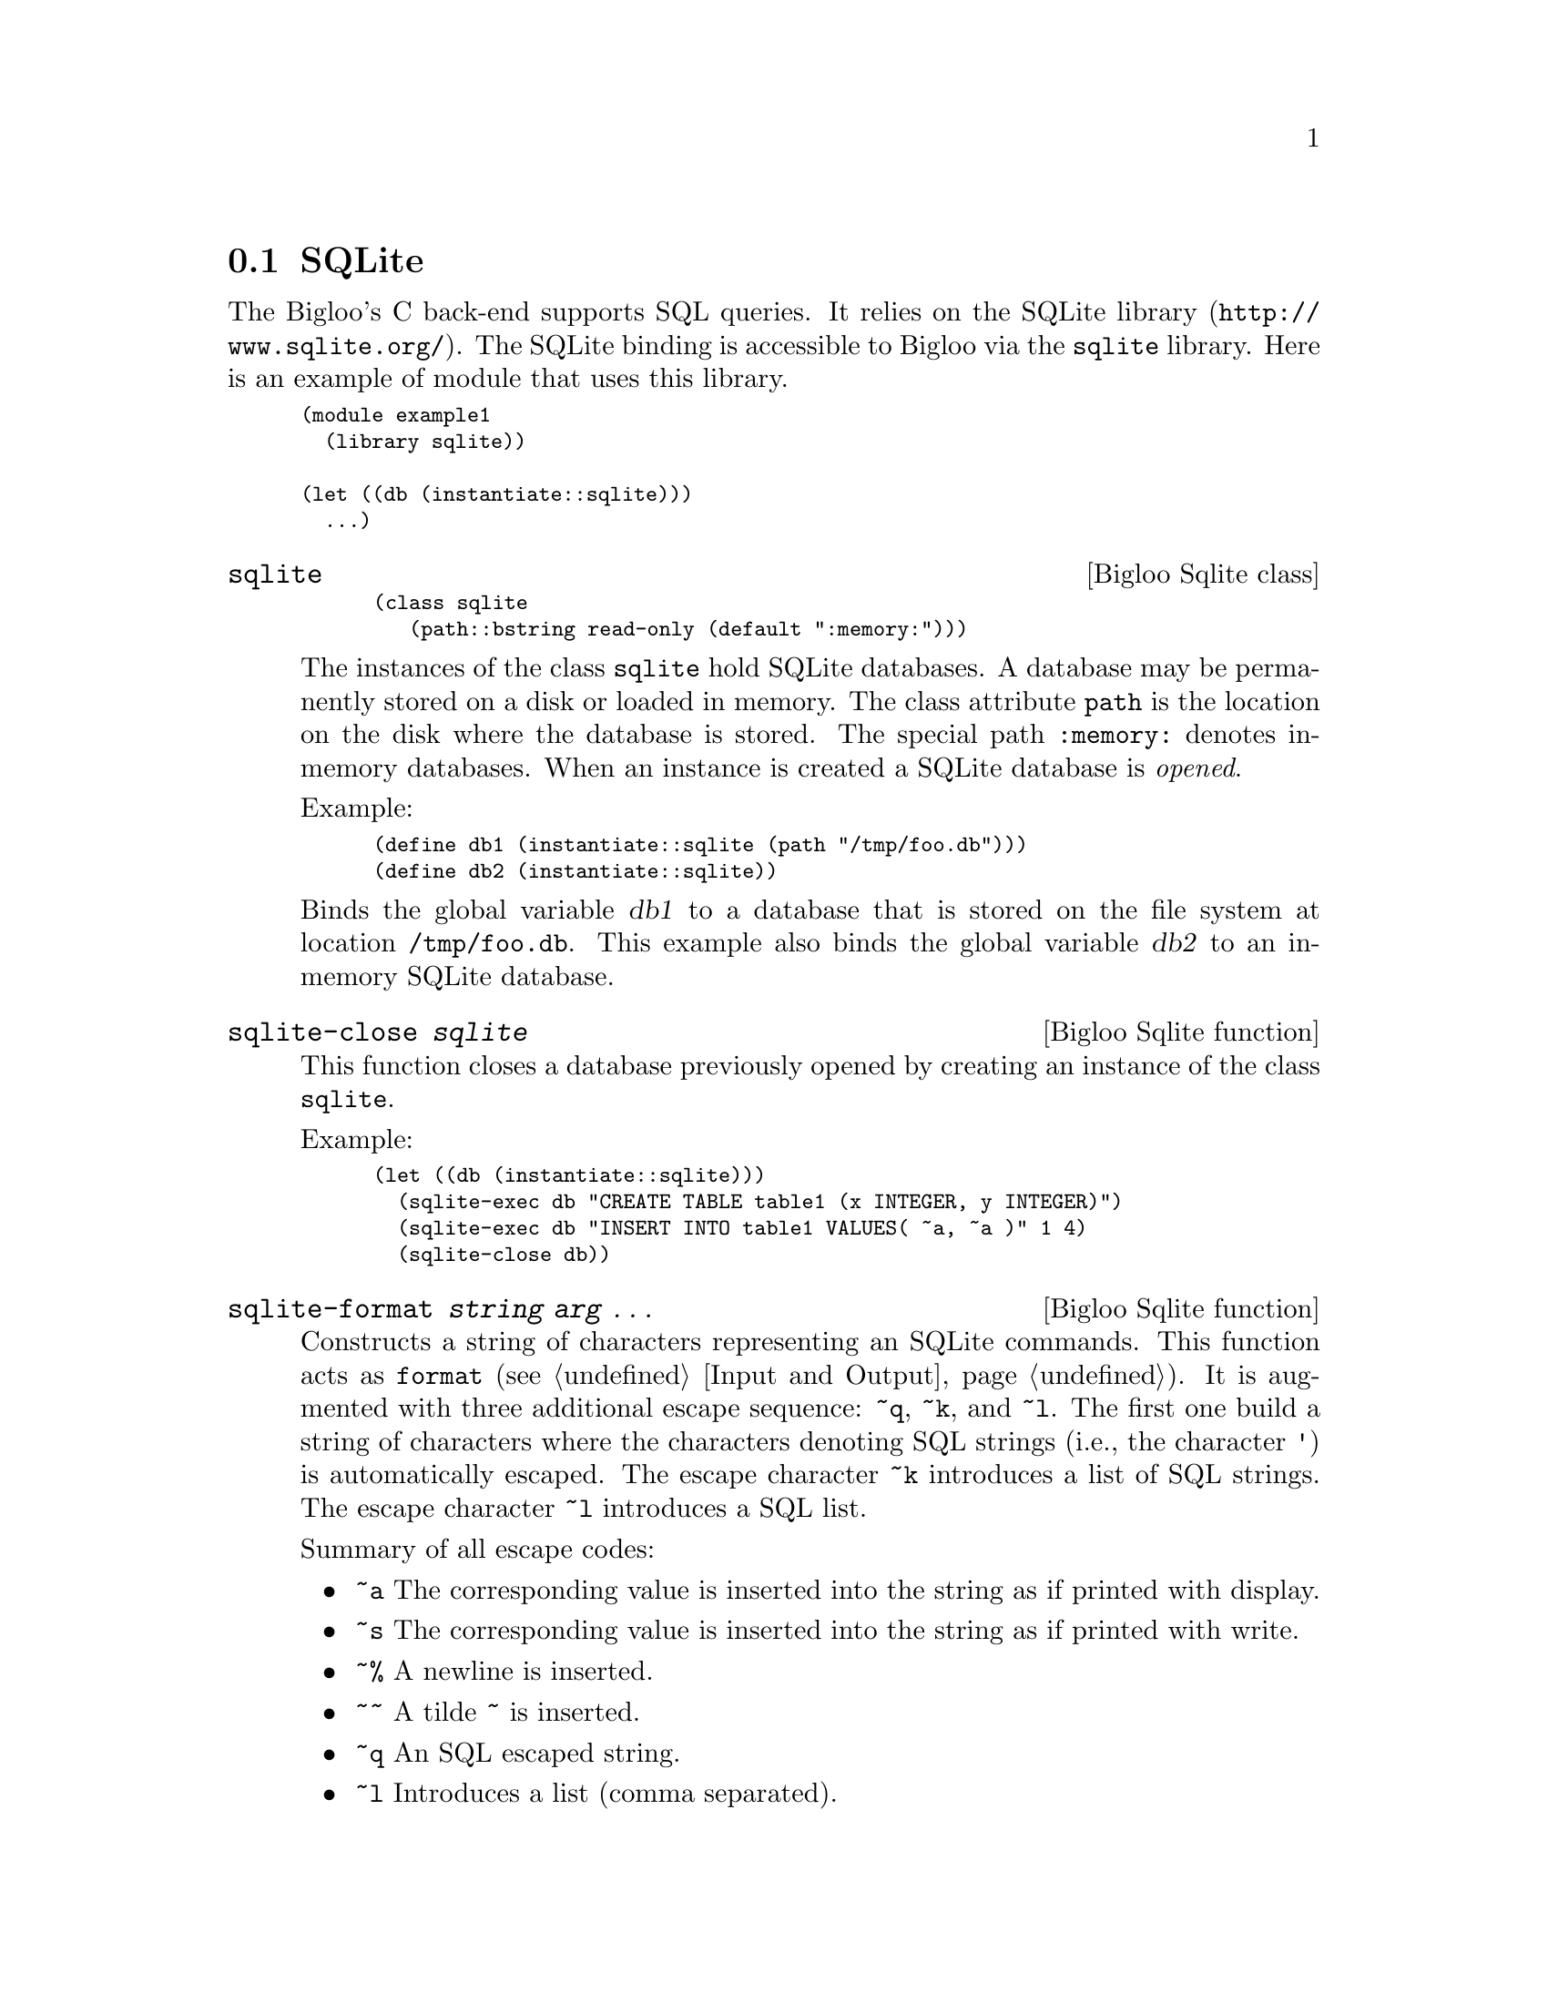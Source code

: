 @c =================================================================== @c
@c    serrano/prgm/project/bigloo/manuals/sqlite.texi                  @c
@c    ------------------------------------------------------------     @c
@c    Author      :  Manuel Serrano                                    @c
@c    Creation    :  Fri Feb 10 07:37:26 2006                          @c
@c    Last change :                                                    @c
@c    Copyright   :  2006 Manuel Serrano                               @c
@c    ------------------------------------------------------------     @c
@c    SQLite binding                                                   @c
@c =================================================================== @c

@c ------------------------------------------------------------------- @c
@c    SQLite ...                                                       @c
@c ------------------------------------------------------------------- @c
@node SQLite, , , Database
@comment  node-name,  next,  previous,  up
@section SQLite
@cindex SQLITE

The Bigloo's C back-end supports SQL queries. It relies on the SQLite
library (@url{http://www.sqlite.org/}). The SQLite binding is accessible
to Bigloo via the @code{sqlite} library. Here is an example of module
that uses this library.

@smalllisp
(module example1
  (library sqlite))

(let ((db (instantiate::sqlite)))
  ...)
@end smalllisp

@deffn {Bigloo Sqlite class} sqlite
@smalllisp
(class sqlite
   (path::bstring read-only (default ":memory:")))
@end smalllisp

The instances of the class @code{sqlite} hold SQLite databases. A database
may be permanently stored on a disk or loaded in memory. The class attribute
@code{path} is the location on the disk where the database is stored. The
special path @code{:memory:} denotes in-memory databases. When an instance
is created a SQLite database is @emph{opened}.

Example:
@smalllisp
(define db1 (instantiate::sqlite (path "/tmp/foo.db")))
(define db2 (instantiate::sqlite))
@end smalllisp

Binds the global variable @var{db1} to a database that is stored on the file
system at location @code{/tmp/foo.db}. This example also binds the global
variable @var{db2} to an in-memory SQLite database.
@end deffn

@deffn {Bigloo Sqlite function} sqlite-close @var{sqlite}
This function closes a database previously opened by creating an instance
of the class @code{sqlite}.

Example:
@smalllisp
(let ((db (instantiate::sqlite)))
  (sqlite-exec db "CREATE TABLE table1 (x INTEGER, y INTEGER)")
  (sqlite-exec db "INSERT INTO table1 VALUES( ~a, ~a )" 1 4)
  (sqlite-close db))
@end smalllisp
@end deffn

@deffn {Bigloo Sqlite function} sqlite-format @var{string} @var{arg} @dots{}
Constructs a string of characters representing an SQLite
commands. This function acts as @code{format} (see @ref{Input and
Output}). It is augmented with three additional escape sequence:
@code{~q}, @code{~k}, and @code{~l}. The first one build a string of
characters where the characters denoting SQL strings (i.e., the
character @code{'}) is automatically escaped. The escape character
@code{~k} introduces a list of SQL strings. The escape character
@code{~l} introduces a SQL list.

Summary of all escape codes:
@itemize @bullet
@item @code{~a} The corresponding value is inserted into the string 
as if printed with display.
@item @code{~s} The corresponding value is inserted into the string 
as if printed with write.
@item @code{~%} A newline is inserted.
@item @code{~~} A tilde @code{~} is inserted.
@item @code{~q} An SQL escaped string.
@item @code{~l} Introduces a list (comma separated).
@item @code{~k} Introduces a list of SQL strings.
@end itemize

Examples:

@smalllisp
(module example
   (library sqlite))

(sqlite-format "~a" "foo'bar") @result{} "foo'bar"
(sqlite-format "~q" "foo'bar") @result{} "'foo''bar'"
(sqlite-format "~a" '("foo'bar" "foo")) @result{} "(foo'bar foo)"
(sqlite-format "~k" '("foo'bar" "foo")) @result{} "'foo''bar','foo'"
(sqlite-format "~l" '("foo'bar" "foo")) @result{} "foo'bar,foo"
@end smalllisp
@end deffn

@deffn {Bigloo Sqlite function} sqlite-exec @var{sqlite} @var{string} @var{arg} @dots{}
The function @code{sqlite-exec} @emph{executes} an SQLite command. The command
is the built by implicitly invoking @code{sqlite-format} on @var{string} and
the optional @var{arg} arguments. This function returns a single element,
the first one returned by the SQL engine.

Example:
@smalllisp
(module example
   (library sqlite))

(define *db* (instantiate::sqlite))

(sqlite-exec *db* "CREATE TABLE foo (x INTEGER, y INTEGER)")
(for-each (lambda (x)
		(sqlite-exec *db*  "INSERT INTO foo VALUES(~A, ~A)" x (* x x)))
	     (iota 10))
(sqlite-exec *db* "SELECT * FROM foo")
   @result{} 9
@end smalllisp

@end deffn

@deffn {Bigloo Sqlite function} sqlite-eval @var{sqlite} @var{procedure} @var{string} @var{arg} @dots{}
The function @code{sqlite-eval} invokes a SQLite command built by
implicitly invoking @code{sqlite-format} on @var{string} and the optional
@var{arg} arguments. The result of the function is built by applying 
@var{procedure} to the first value returned by the SQLite call.

Note: user callback (@var{procedure}) @b{must not} exit. That is they must
not invoke a function create by @code{bind-exit}. Exiting from a callback will
leave the database in a inconsistent state that prevent transactions to
be rolled back.
@end deffn

@deffn {Bigloo Sqlite function} sqlite-map @var{sqlite} @var{procedure} @var{string} @var{arg} @dots{}
The function @code{sqlite-map} invokes a SQLite command built by
implicitly invoking @code{sqlite-format} on @var{string} and the optional
@var{arg} arguments. The result is a list whose elements are built by applying 
@var{procedure} to all the values returned by the SQLite call.

Note: user callback (@var{procedure}) @b{must not} exit. That is they must
not invoke a function create by @code{bind-exit}. Exiting from a callback will
leave the database in a inconsistent state that prevent transactions to
be rolled back.
Example:

@smalllisp
(module example
   (library sqlite))

(define *db* (instantiate::sqlite))

(sqlite-exec *db* "CREATE TABLE foo (x INTEGER, y INTEGER)")
(for-each (lambda (x)
		(sqlite-exec *db*  "INSERT INTO foo VALUES(~A, ~A)" x (* x x)))
	     (iota 10))
(sqlite-map *db* 
  (lambda (s1 s2) (+ (string->integer s1) (string->integer s2))) 
  "SELECT * FROM foo")
   @result{} (0 2 6 12 20 30 42 56 72 90)
@end smalllisp
@end deffn

Example2:
@smalllisp
(module example
   (library sqlite))

(define *db* (instantiate::sqlite))

(sqlite-exec *db* "CREATE TABLE foo (x INTEGER, y INTEGER)")
(for-each (lambda (x)
		(sqlite-exec *db*  "INSERT INTO foo VALUES(~A, ~A)" x (* x x)))
	     (iota 10))
(sqlite-map *db* vector "SELECT * FROM foo")
   @result{} '(#("0" "0")
	#("1" "1")
	#("2" "4")
	#("3" "9")
	#("4" "16")
	#("5" "25")
	#("6" "36")
	#("7" "49")
	#("8" "64")
	#("9" "81"))
@end smalllisp

@deffn {Bigloo Sqlite function} sqlite-name-of-tables @var{sqlite}
Returns the name of tables in the database. This list can also be
obtained with

@smalllisp
(sqlite-map db
   (lambda (x) x)
   "SELECT name FROM sqlite_master WHERE type='table'")
@end smalllisp
@end deffn

@deffn {Bigloo Sqlite function} sqlite-name-of-columns @var{sqlite} @var{table}
Returns the name of columns in the table.
@end deffn

@deffn {Bigloo Sqlite function} sqlite-last-insert-rowid @var{sqlite}
Returns the SQLite @emph{rowid} of the last inserted row.
@end deffn





